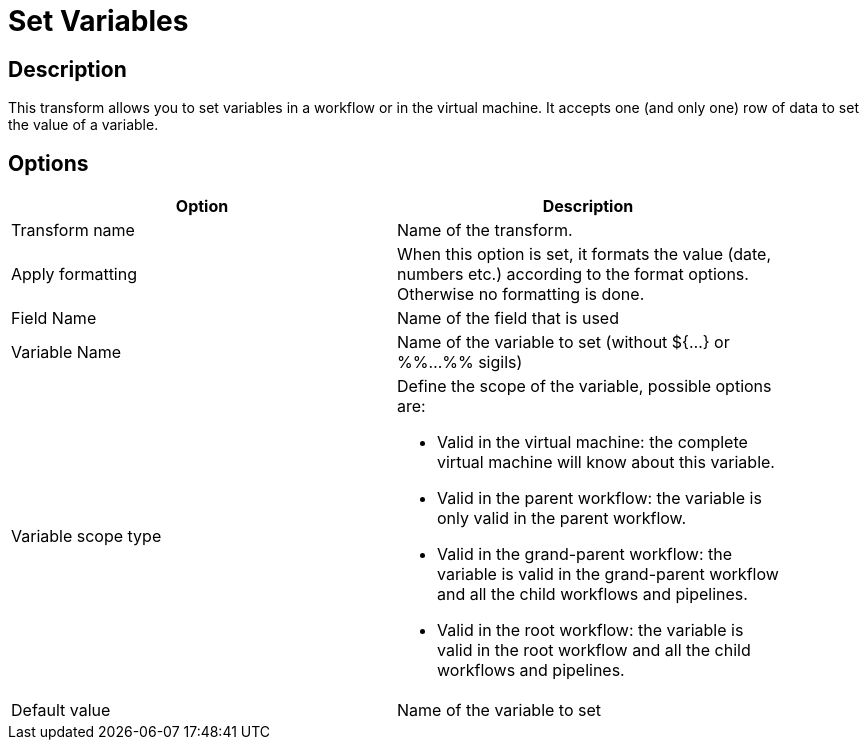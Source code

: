 ////
Licensed to the Apache Software Foundation (ASF) under one
or more contributor license agreements.  See the NOTICE file
distributed with this work for additional information
regarding copyright ownership.  The ASF licenses this file
to you under the Apache License, Version 2.0 (the
"License"); you may not use this file except in compliance
with the License.  You may obtain a copy of the License at
  http://www.apache.org/licenses/LICENSE-2.0
Unless required by applicable law or agreed to in writing,
software distributed under the License is distributed on an
"AS IS" BASIS, WITHOUT WARRANTIES OR CONDITIONS OF ANY
KIND, either express or implied.  See the License for the
specific language governing permissions and limitations
under the License.
////
:documentationPath: /plugins/transforms/
:language: en_US
:page-alternativeEditUrl: https://github.com/apache/incubator-hop/edit/master/plugins/transforms/setvariable/src/main/doc/setvariable.adoc
= Set Variables

== Description

This transform allows you to set variables in a workflow or in the virtual machine. It accepts one (and only one) row of data to set the value of a variable.

== Options

[width="90%", options="header"]
|===
|Option|Description
|Transform name|Name of the transform.
|Apply formatting|When this option is set, it formats the value (date, numbers etc.) according to the format options. Otherwise no formatting is done.
|Field Name|Name of the field that is used
|Variable Name|Name of the variable to set (without ${...} or %%...%% sigils)
|Variable scope type a|Define the scope of the variable, possible options are:

* Valid in the virtual machine: the complete virtual machine will know about this variable.
* Valid in the parent workflow: the variable is only valid in the parent workflow.
* Valid in the grand-parent workflow: the variable is valid in the grand-parent workflow and all the child workflows and pipelines.
* Valid in the root workflow: the variable is valid in the root workflow and all the child workflows and pipelines.

|Default value|Name of the variable to set 
|===